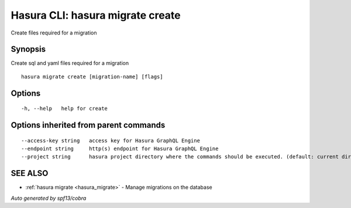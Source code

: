 .. _hasura_migrate_create:

Hasura CLI: hasura migrate create
---------------------------------

Create files required for a migration

Synopsis
~~~~~~~~


Create sql and yaml files required for a migration

::

  hasura migrate create [migration-name] [flags]

Options
~~~~~~~

::

  -h, --help   help for create

Options inherited from parent commands
~~~~~~~~~~~~~~~~~~~~~~~~~~~~~~~~~~~~~~

::

      --access-key string   access key for Hasura GraphQL Engine
      --endpoint string     http(s) endpoint for Hasura GraphQL Engine
      --project string      hasura project directory where the commands should be executed. (default: current directory)

SEE ALSO
~~~~~~~~

* :ref:`hasura migrate <hasura_migrate>` 	 - Manage migrations on the database

*Auto generated by spf13/cobra*
